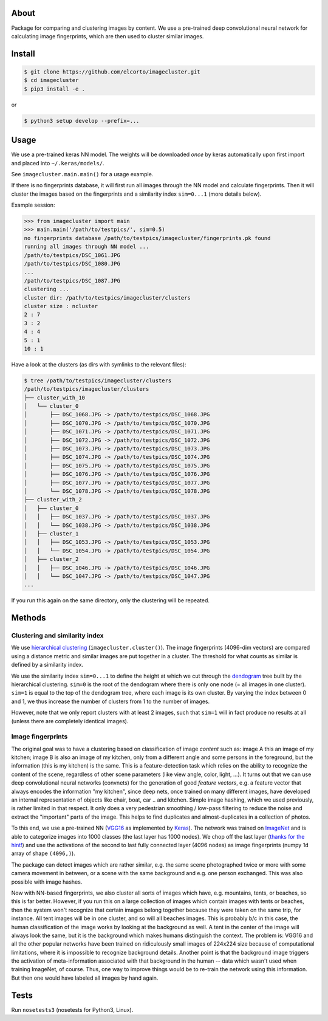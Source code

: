 About
=====

Package for comparing and clustering images by content. We use a pre-trained
deep convolutional neural network for calculating image fingerprints, which are
then used to cluster similar images.

Install
=======

.. code:: sh

    $ git clone https://github.com/elcorto/imagecluster.git
    $ cd imagecluster
    $ pip3 install -e .

or

.. code:: sh

    $ python3 setup develop --prefix=...

Usage
=====

We use a pre-trained keras NN model. The weights will be downloaded *once* by
keras automatically upon first import and placed into ``~/.keras/models/``.

See ``imagecluster.main.main()`` for a usage example.

If there is no fingerprints database, it will first run all images through the
NN model and calculate fingerprints. Then it will cluster the images based on
the fingerprints and a similarity index ``sim=0...1`` (more details below).

Example session:
 
.. code:: python

    >>> from imagecluster import main
    >>> main.main('/path/to/testpics/', sim=0.5)
    no fingerprints database /path/to/testpics/imagecluster/fingerprints.pk found
    running all images through NN model ...
    /path/to/testpics/DSC_1061.JPG
    /path/to/testpics/DSC_1080.JPG
    ...
    /path/to/testpics/DSC_1087.JPG
    clustering ...
    cluster dir: /path/to/testpics/imagecluster/clusters
    cluster size : ncluster
    2 : 7
    3 : 2
    4 : 4
    5 : 1
    10 : 1

Have a look at the clusters (as dirs with symlinks to the relevant files):

.. code:: sh

    $ tree /path/to/testpics/imagecluster/clusters
    /path/to/testpics/imagecluster/clusters
    ├── cluster_with_10
    │   └── cluster_0
    │       ├── DSC_1068.JPG -> /path/to/testpics/DSC_1068.JPG
    │       ├── DSC_1070.JPG -> /path/to/testpics/DSC_1070.JPG
    │       ├── DSC_1071.JPG -> /path/to/testpics/DSC_1071.JPG
    │       ├── DSC_1072.JPG -> /path/to/testpics/DSC_1072.JPG
    │       ├── DSC_1073.JPG -> /path/to/testpics/DSC_1073.JPG
    │       ├── DSC_1074.JPG -> /path/to/testpics/DSC_1074.JPG
    │       ├── DSC_1075.JPG -> /path/to/testpics/DSC_1075.JPG
    │       ├── DSC_1076.JPG -> /path/to/testpics/DSC_1076.JPG
    │       ├── DSC_1077.JPG -> /path/to/testpics/DSC_1077.JPG
    │       └── DSC_1078.JPG -> /path/to/testpics/DSC_1078.JPG
    ├── cluster_with_2
    │   ├── cluster_0
    │   │   ├── DSC_1037.JPG -> /path/to/testpics/DSC_1037.JPG
    │   │   └── DSC_1038.JPG -> /path/to/testpics/DSC_1038.JPG
    │   ├── cluster_1
    │   │   ├── DSC_1053.JPG -> /path/to/testpics/DSC_1053.JPG
    │   │   └── DSC_1054.JPG -> /path/to/testpics/DSC_1054.JPG
    │   ├── cluster_2
    │   │   ├── DSC_1046.JPG -> /path/to/testpics/DSC_1046.JPG
    │   │   └── DSC_1047.JPG -> /path/to/testpics/DSC_1047.JPG
    ...

If you run this again on the same directory, only the clustering will be
repeated.

Methods
=======

Clustering and similarity index
-------------------------------

We use `hierarchical clustering <hc_>`_ (``imagecluster.cluster()``).
The image fingerprints (4096-dim vectors) are compared using a distance metric
and similar images are put together in a cluster. The threshold for what counts
as similar is defined by a similarity index.

We use the similarity index ``sim=0...1`` to define the height at which we cut
through the `dendogram <dendo_>`_ tree built by the hierarchical clustering.
``sim=0`` is the root of the dendogram where there is only one node (= all
images in one cluster). ``sim=1`` is equal to the top of the dendogram tree,
where each image is its own cluster. By varying the index between 0 and 1, we
thus increase the number of clusters from 1 to the number of images.

However, note that we only report clusters with at least 2 images, such that
``sim=1`` will in fact produce no results at all (unless there are completely
identical images).

Image fingerprints
------------------

The original goal was to have a clustering based on classification of image
*content* such as: image A this an image of my kitchen; image B is also an
image of my kitchen, only from a different angle and some persons in the
foreground, but the information (this is my kitchen) is the same. This is a
feature-detection task which relies on the ability to recognize the content of
the scene, regardless of other scene parameters (like view angle, color, light,
...). It turns out that we can use deep convolutional neural networks
(convnets) for the generation of good *feature vectors*, e.g. a feature vector
that always encodes the information "my kitchen", since deep nets, once trained
on many different images, have developed an internal representation of objects
like chair, boat, car .. and kitchen. Simple image hashing, which we used
previously, is rather limited in that respect. It only does a very pedestrian
smoothing / low-pass filtering to reduce the noise and extract the "important"
parts of the image. This helps to find duplicates and almost-duplicates in a
collection of photos. 

To this end, we use a pre-trained NN (VGG16_ as implemented by Keras_). The
network was trained on ImageNet_ and is able to categorize images into 1000
classes (the last layer has 1000 nodes). We chop off the last layer (`thanks
for the hint! <alexcnwy_>`_) and use the activations of the second to last fully
connected layer (4096 nodes) as image fingerprints (numpy 1d array of shape
``(4096,)``).

The package can detect images which are rather similar, e.g. the same scene
photographed twice or more with some camera movement in between, or a scene
with the same background and e.g. one person exchanged. This was also possible
with image hashes. 

Now with NN-based fingerprints, we also cluster all sorts of images which have,
e.g. mountains, tents, or beaches, so this is far better. However, if you run
this on a large collection of images which contain images with tents or
beaches, then the system won't recognize that certain images belong together
because they were taken on the same trip, for instance. All tent images will be
in one cluster, and so will all beaches images. This is probably b/c in this
case, the human classification of the image works by looking at the background
as well. A tent in the center of the image will always look the same, but it is
the background which makes humans distinguish the context. The problem is:
VGG16 and all the other popular networks have been trained on ridiculously
small images of 224x224 size because of computational limitations, where it is
impossible to recognize background details. Another point is that the
background image triggers the activation of meta-information associated with
that background in the human -- data which wasn't used when training ImageNet,
of course. Thus, one way to improve things would be to re-train the network
using this information. But then one would have labeled all images by hand
again.


Tests
=====

Run ``nosetests3`` (nosetests for Python3, Linux).
 
.. _VGG16: https://arxiv.org/abs/1409.1556
.. _Keras: https://keras.io
.. _ImageNet: http://www.image-net.org/
.. _alexcnwy: https://github.com/alexcnwy
.. _hc: https://en.wikipedia.org/wiki/Hierarchical_clustering
.. _dendo: https://en.wikipedia.org/wiki/Dendrogram
